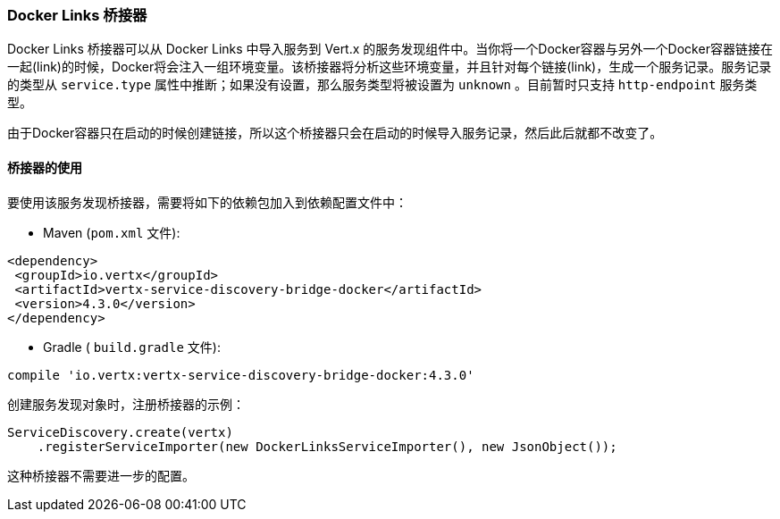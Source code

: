 [[_docker_links_bridge]]
=== Docker Links 桥接器

Docker Links 桥接器可以从 Docker Links 中导入服务到 Vert.x 的服务发现组件中。当你将一个Docker容器与另外一个Docker容器链接在一起(link)的时候，Docker将会注入一组环境变量。该桥接器将分析这些环境变量，并且针对每个链接(link)，生成一个服务记录。服务记录的类型从 `service.type` 属性中推断；如果没有设置，那么服务类型将被设置为 `unknown` 。目前暂时只支持 `http-endpoint` 服务类型。

由于Docker容器只在启动的时候创建链接，所以这个桥接器只会在启动的时候导入服务记录，然后此后就都不改变了。

[[_using_the_bridge_3]]
==== 桥接器的使用

要使用该服务发现桥接器，需要将如下的依赖包加入到依赖配置文件中：

* Maven (`pom.xml` 文件):

[source,xml,subs="+attributes"]
----
<dependency>
 <groupId>io.vertx</groupId>
 <artifactId>vertx-service-discovery-bridge-docker</artifactId>
 <version>4.3.0</version>
</dependency>
----

* Gradle ( `build.gradle` 文件):

[source,groovy,subs="+attributes"]
----
compile 'io.vertx:vertx-service-discovery-bridge-docker:4.3.0'
----

创建服务发现对象时，注册桥接器的示例：

[source, java]
----
ServiceDiscovery.create(vertx)
    .registerServiceImporter(new DockerLinksServiceImporter(), new JsonObject());
----

这种桥接器不需要进一步的配置。
